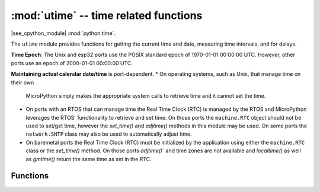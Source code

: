 :mod:`utime` -- time related functions
======================================

.. module:: utime
   :synopsis: time related functions

|see_cpython_module| :mod:`python:time`.

The ``utime`` module provides functions for getting the current time and date,
measuring time intervals, and for delays.

**Time Epoch**: The Unix and esp32 ports use the POSIX standard epoch of
1970-01-01 00:00:00 UTC. However, other ports use an epoch of
2000-01-01 00:00:00 UTC.

**Maintaining actual calendar date/time** is port-dependent.
* On operating systems, such as Unix, that manage time on their own
  MicroPython simply makes the appropriate system calls to retrieve
  time and it cannot set the time.
* On ports with an RTOS that can manage time the Real Time Clock (RTC)
  is managed by the RTOS and MicroPython leverages the RTOS' functionality
  to retrieve and set time. On those ports the ``machine.RTC`` object
  should not be used to set/get time, however the `set_time()` and
  `adjtime()` methods in this module may be used. On some ports the
  ``network.SNTP`` class may also be used to automatically adjust time.
* On baremetal ports the Real Time Clock (RTC) must be initialized by
  the application using either the ``machine.RTC`` class or the `set_time()`
  method. On those ports `adjtime()`` and time zones are not available
  and `localtime()` as well as `gmtime()` return the same time as set
  in the RTC.

Functions
---------

.. function:: localtime([secs])

   Convert a time expressed in seconds since the Epoch (see above) into a 9-tuple which
   contains: (year, month, mday, hour, minute, second, weekday, yearday, isdst)
   If secs is not provided or None, then the current time from the RTC is used.

   * year includes the century (for example 2014).
   * month   is 1-12
   * mday    is 1-31
   * hour    is 0-23
   * minute  is 0-59
   * second  is 0-59
   * weekday is 0-6 for Mon-Sun
   * yearday is 1-366
   * isdst   is 0=no daylight savings in effect, 1=dst in effect, -1=unknown

.. function:: gmtime([secs])

   Gmtime is identical to localtime except that it returns UTC time.

.. function:: mktime()

   This is inverse function of localtime. Its argument is a full 9-tuple
   which expresses a time as per localtime. The values for weekday and yearday are
   ignored.
   It returns an integer which is the number of seconds since the Epoch.

.. function:: tzset(zone)

   Set the conversion rules between UTC time and local time used by `mktime()` and
   `localtime()`.
   The argument is a string that specifies the name of the zones with/without daylight
   savings, the standard offset to UTC, and the start/end times of daylight savings.
   The full rules are described in CPython's `time` module, except that there is no
   zoneinfo database.

   As an example, the America/Los_Angeles time zone can be specified as
   `PST+8PDT,M3.2.0/2,M11.1.0/2` where:
   * PST is the standard time zone name
   * +8 is the offset to convert from PST to UTC
   * PDT is the daylight savings time zone name
   * M3.2.0/2 designates that daylight savings starts at 2am ("/2") on sunday (".0")
     of the second week (".2") of the third month ("M3.")
   * M11.1.0/2 designates that daylight savings ends at 2am on sunday of the first week
     of the eleventh month

   See https://sites.google.com/a/usapiens.com/opnode/time-zones for a lit of zone specs.

.. function:: set_time(secs)

   Sets the current time to the specified number of seconds since the Epoch.

   `set_time()` is an extension to CPython's time module.

.. function:: adjtime(microseconds)

   Gradually adjusts the current time by the number of microseconds specified
   and returns the adjustment that still remains if one is in progress. The
   semantics are the same as for the POSIX adjtime call.

   There is an implementation-dependent maximum adjustment, but in general, if
   the step is large set_time should be used.

   `adjtime()` is an extension to CPython's time module.

.. function:: sleep(seconds)

   Sleep for the given number of seconds. Some boards may accept *seconds* as a
   floating-point number to sleep for a fractional number of seconds. Note that
   other boards may not accept a floating-point argument, for compatibility with
   them use `sleep_ms()` and `sleep_us()` functions.

.. function:: sleep_ms(ms)

   Delay for given number of milliseconds, should be positive or 0.

.. function:: sleep_us(us)

   Delay for given number of microseconds, should be positive or 0.

.. function:: ticks_ms()

    Returns an increasing millisecond counter with an arbitrary reference point, that
    wraps around after some value.

    The wrap-around value is not explicitly exposed, but we will
    refer to it as *TICKS_MAX* to simplify discussion. Period of the values is
    *TICKS_PERIOD = TICKS_MAX + 1*. *TICKS_PERIOD* is guaranteed to be a power of
    two, but otherwise may differ from port to port. The same period value is used
    for all of `ticks_ms()`, `ticks_us()`, `ticks_cpu()` functions (for
    simplicity). Thus, these functions will return a value in range [*0* ..
    *TICKS_MAX*], inclusive, total *TICKS_PERIOD* values. Note that only
    non-negative values are used. For the most part, you should treat values returned
    by these functions as opaque. The only operations available for them are
    `ticks_diff()` and `ticks_add()` functions described below.

    Note: Performing standard mathematical operations (+, -) or relational
    operators (<, <=, >, >=) directly on these value will lead to invalid
    result. Performing mathematical operations and then passing their results
    as arguments to `ticks_diff()` or `ticks_add()` will also lead to
    invalid results from the latter functions.

.. function:: ticks_us()

   Just like `ticks_ms()` above, but in microseconds.

.. function:: ticks_cpu()

   Similar to `ticks_ms()` and `ticks_us()`, but with the highest possible resolution
   in the system. This is usually CPU clocks, and that's why the function is named that
   way. But it doesn't have to be a CPU clock, some other timing source available in a
   system (e.g. high-resolution timer) can be used instead. The exact timing unit
   (resolution) of this function is not specified on ``utime`` module level, but
   documentation for a specific port may provide more specific information. This
   function is intended for very fine benchmarking or very tight real-time loops.
   Avoid using it in portable code.

   Availability: Not every port implements this function.


.. function:: ticks_add(ticks, delta)

   Offset ticks value by a given number, which can be either positive or negative.
   Given a *ticks* value, this function allows to calculate ticks value *delta*
   ticks before or after it, following modular-arithmetic definition of tick values
   (see `ticks_ms()` above). *ticks* parameter must be a direct result of call
   to `ticks_ms()`, `ticks_us()`, or `ticks_cpu()` functions (or from previous
   call to `ticks_add()`). However, *delta* can be an arbitrary integer number
   or numeric expression. `ticks_add()` is useful for calculating deadlines for
   events/tasks. (Note: you must use `ticks_diff()` function to work with
   deadlines.)

   Examples::

        # Find out what ticks value there was 100ms ago
        print(ticks_add(time.ticks_ms(), -100))

        # Calculate deadline for operation and test for it
        deadline = ticks_add(time.ticks_ms(), 200)
        while ticks_diff(deadline, time.ticks_ms()) > 0:
            do_a_little_of_something()

        # Find out TICKS_MAX used by this port
        print(ticks_add(0, -1))


.. function:: ticks_diff(ticks1, ticks2)

   Measure ticks difference between values returned from `ticks_ms()`, `ticks_us()`,
   or `ticks_cpu()` functions, as a signed value which may wrap around.

   The argument order is the same as for subtraction
   operator, ``ticks_diff(ticks1, ticks2)`` has the same meaning as ``ticks1 - ticks2``.
   However, values returned by `ticks_ms()`, etc. functions may wrap around, so
   directly using subtraction on them will produce incorrect result. That is why
   `ticks_diff()` is needed, it implements modular (or more specifically, ring)
   arithmetics to produce correct result even for wrap-around values (as long as they not
   too distant inbetween, see below). The function returns **signed** value in the range
   [*-TICKS_PERIOD/2* .. *TICKS_PERIOD/2-1*] (that's a typical range definition for
   two's-complement signed binary integers). If the result is negative, it means that
   *ticks1* occurred earlier in time than *ticks2*. Otherwise, it means that
   *ticks1* occurred after *ticks2*. This holds **only** if *ticks1* and *ticks2*
   are apart from each other for no more than *TICKS_PERIOD/2-1* ticks. If that does
   not hold, incorrect result will be returned. Specifically, if two tick values are
   apart for *TICKS_PERIOD/2-1* ticks, that value will be returned by the function.
   However, if *TICKS_PERIOD/2* of real-time ticks has passed between them, the
   function will return *-TICKS_PERIOD/2* instead, i.e. result value will wrap around
   to the negative range of possible values.

   Informal rationale of the constraints above: Suppose you are locked in a room with no
   means to monitor passing of time except a standard 12-notch clock. Then if you look at
   dial-plate now, and don't look again for another 13 hours (e.g., if you fall for a
   long sleep), then once you finally look again, it may seem to you that only 1 hour
   has passed. To avoid this mistake, just look at the clock regularly. Your application
   should do the same. "Too long sleep" metaphor also maps directly to application
   behavior: don't let your application run any single task for too long. Run tasks
   in steps, and do time-keeping inbetween.

   `ticks_diff()` is designed to accommodate various usage patterns, among them:

   * Polling with timeout. In this case, the order of events is known, and you will deal
     only with positive results of `ticks_diff()`::

        # Wait for GPIO pin to be asserted, but at most 500us
        start = time.ticks_us()
        while pin.value() == 0:
            if time.ticks_diff(time.ticks_us(), start) > 500:
                raise TimeoutError

   * Scheduling events. In this case, `ticks_diff()` result may be negative
     if an event is overdue::

        # This code snippet is not optimized
        now = time.ticks_ms()
        scheduled_time = task.scheduled_time()
        if ticks_diff(scheduled_time, now) > 0:
            print("Too early, let's nap")
            sleep_ms(ticks_diff(scheduled_time, now))
            task.run()
        elif ticks_diff(scheduled_time, now) == 0:
            print("Right at time!")
            task.run()
        elif ticks_diff(scheduled_time, now) < 0:
            print("Oops, running late, tell task to run faster!")
            task.run(run_faster=true)

   Note: Do not pass `time()` values to `ticks_diff()`, you should use
   normal mathematical operations on them. But note that `time()` may (and will)
   also overflow. This is known as https://en.wikipedia.org/wiki/Year_2038_problem .


.. function:: time()

   Returns the number of seconds, as an integer, since the Epoch, assuming that
   underlying RTC is set and maintained as described above. If an RTC is not set, this
   function returns number of seconds since a port-specific reference point in time (for
   embedded boards without a battery-backed RTC, usually since power up or reset). If you
   want to develop portable MicroPython application, you should not rely on this function
   to provide higher than second precision. If you need higher precision, use
   `ticks_ms()` and `ticks_us()` functions, if you need calendar time,
   `localtime()` without an argument is a better choice.

   .. admonition:: Difference to CPython
      :class: attention

      In CPython, this function returns number of
      seconds since Unix epoch, 1970-01-01 00:00 UTC, as a floating-point,
      usually having microsecond precision. With MicroPython, some ports
      use the same Epoch, and if floating-point precision allows,
      return sub-second precision. Embedded hardware usually doesn't have
      floating-point precision to represent both long time ranges and subsecond
      precision, so they use an integer value with second precision. Some embedded
      hardware also lacks battery-powered RTC, and returns the number of seconds
      since the last power-up or from another relative, hardware-specific, point
      (e.g. reset).
